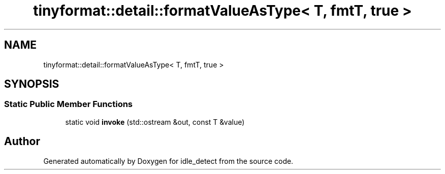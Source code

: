 .TH "tinyformat::detail::formatValueAsType< T, fmtT, true >" 3 "Sun Apr 13 2025" "Version 0.7.8.0" "idle_detect" \" -*- nroff -*-
.ad l
.nh
.SH NAME
tinyformat::detail::formatValueAsType< T, fmtT, true >
.SH SYNOPSIS
.br
.PP
.SS "Static Public Member Functions"

.in +1c
.ti -1c
.RI "static void \fBinvoke\fP (std::ostream &out, const T &value)"
.br
.in -1c

.SH "Author"
.PP 
Generated automatically by Doxygen for idle_detect from the source code\&.
